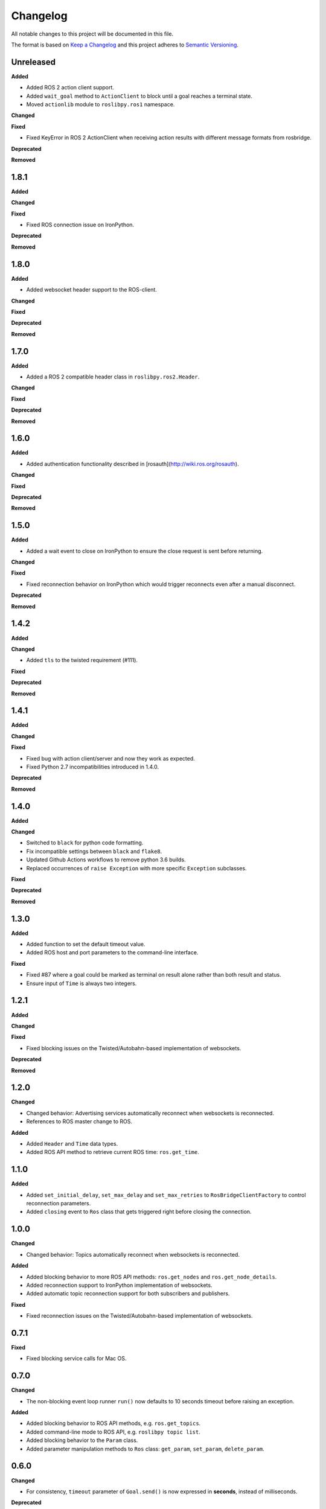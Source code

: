 
Changelog
=========

All notable changes to this project will be documented in this file.

The format is based on `Keep a Changelog <http://keepachangelog.com/en/1.0.0/>`_
and this project adheres to `Semantic Versioning <http://semver.org/spec/v2.0.0.html>`_.

Unreleased
----------

**Added**

* Added ROS 2 action client support.
* Added ``wait_goal`` method to ``ActionClient`` to block until a goal reaches a terminal state.
* Moved ``actionlib`` module to ``roslibpy.ros1`` namespace.

**Changed**

**Fixed**

* Fixed KeyError in ROS 2 ActionClient when receiving action results with different message formats from rosbridge.

**Deprecated**

**Removed**

1.8.1
----------

**Added**

**Changed**

**Fixed**

* Fixed ROS connection issue on IronPython.

**Deprecated**

**Removed**

1.8.0
----------

**Added**

* Added websocket header support to the ROS-client.

**Changed**

**Fixed**

**Deprecated**

**Removed**

1.7.0
----------

**Added**

* Added a ROS 2 compatible header class in ``roslibpy.ros2.Header``.

**Changed**

**Fixed**

**Deprecated**

**Removed**

1.6.0
----------

**Added**

* Added authentication functionality described in [rosauth](http://wiki.ros.org/rosauth).

**Changed**

**Fixed**

**Deprecated**

**Removed**

1.5.0
----------

**Added**

* Added a wait event to close on IronPython to ensure the close request is sent before returning.

**Changed**

**Fixed**

* Fixed reconnection behavior on IronPython which would trigger reconnects even after a manual disconnect.

**Deprecated**

**Removed**

1.4.2
----------

**Added**

**Changed**

* Added ``tls`` to the twisted requirement (#111).

**Fixed**

**Deprecated**

**Removed**

1.4.1
----------

**Added**

**Changed**

**Fixed**

* Fixed bug with action client/server and now they work as expected.
* Fixed Python 2.7 incompatibilities introduced in 1.4.0.

**Deprecated**

**Removed**

1.4.0
----------

**Added**

**Changed**

* Switched to ``black`` for python code formatting.
* Fix incompatible settings between ``black`` and ``flake8``.
* Updated Github Actions workflows to remove python 3.6 builds.
* Replaced occurrences of ``raise Exception`` with more specific ``Exception`` subclasses.

**Fixed**

**Deprecated**

**Removed**

1.3.0
----------

**Added**

* Added function to set the default timeout value.
* Added ROS host and port parameters to the command-line interface.

**Fixed**

* Fixed #87 where a goal could be marked as terminal on result alone rather
  than both result and status.
* Ensure input of ``Time`` is always two integers.

1.2.1
----------

**Added**

**Changed**

**Fixed**

* Fixed blocking issues on the Twisted/Autobahn-based implementation of websockets.

**Deprecated**

**Removed**

1.2.0
----------

**Changed**

* Changed behavior: Advertising services automatically reconnect when websockets is reconnected.
* References to ROS master change to ROS.

**Added**

* Added ``Header`` and ``Time`` data types.
* Added ROS API method to retrieve current ROS time: ``ros.get_time``.

1.1.0
----------

**Added**

* Added ``set_initial_delay``, ``set_max_delay`` and ``set_max_retries``  to ``RosBridgeClientFactory`` to control reconnection parameters.
* Added ``closing`` event to ``Ros`` class that gets triggered right before closing the connection.

1.0.0
----------

**Changed**

* Changed behavior: Topics automatically reconnect when websockets is reconnected.

**Added**

* Added blocking behavior to more ROS API methods: ``ros.get_nodes`` and ``ros.get_node_details``.
* Added reconnection support to IronPython implementation of websockets.
* Added automatic topic reconnection support for both subscribers and publishers.

**Fixed**

* Fixed reconnection issues on the Twisted/Autobahn-based implementation of websockets.

0.7.1
----------

**Fixed**

* Fixed blocking service calls for Mac OS.

0.7.0
----------

**Changed**

* The non-blocking event loop runner ``run()`` now defaults to 10 seconds timeout before raising an exception.

**Added**

* Added blocking behavior to ROS API methods, e.g. ``ros.get_topics``.
* Added command-line mode to ROS API, e.g. ``roslibpy topic list``.
* Added blocking behavior to the ``Param`` class.
* Added parameter manipulation methods to ``Ros`` class: ``get_param``, ``set_param``, ``delete_param``.

0.6.0
----------

**Changed**

* For consistency, ``timeout`` parameter of ``Goal.send()`` is now expressed in **seconds**, instead of milliseconds.

**Deprecated**

* The ``timeout`` parameter of ``ActionClient()`` is ignored in favor of blocking until the connection is established.

**Fixed**

* Raise exceptions when timeouts expire on ROS connection or service calls.

**Added**

* Support for calling a function in a thread from the Ros client.
* Added implementation of a Simple Action Server.

0.5.0
----------

**Changed**

* The non-blocking event loop runner now waits for the connection to be established in order to minimize the need for ``on_ready`` handlers.

**Added**

* Support blocking and non-blocking service calls.

**Fixed**

* Fixed an internal unsubscribing issue.

0.4.1
----------

**Fixed**

* Resolve reconnection issues.

0.4.0
----------

**Added**

* Add a non-blocking event loop runner.

0.3.0
----------

**Changed**

* Unsubscribing from a listener no longer requires the original callback to be passed.

0.2.1
----------

**Fixed**

* Fix JSON serialization error on TF Client (on Python 3.x).

0.2.0
----------

**Added**

* Add support for IronPython 2.7.

**Changed**

* Handler ``on_ready`` now defaults to run the callback in thread.

**Deprecated**

* Rename ``run_event_loop`` to the more fitting ``run_forever``.

0.1.1
----------

**Fixed**

* Minimal documentation fixes.

0.1.0
----------

**Added**

* Initial version.
